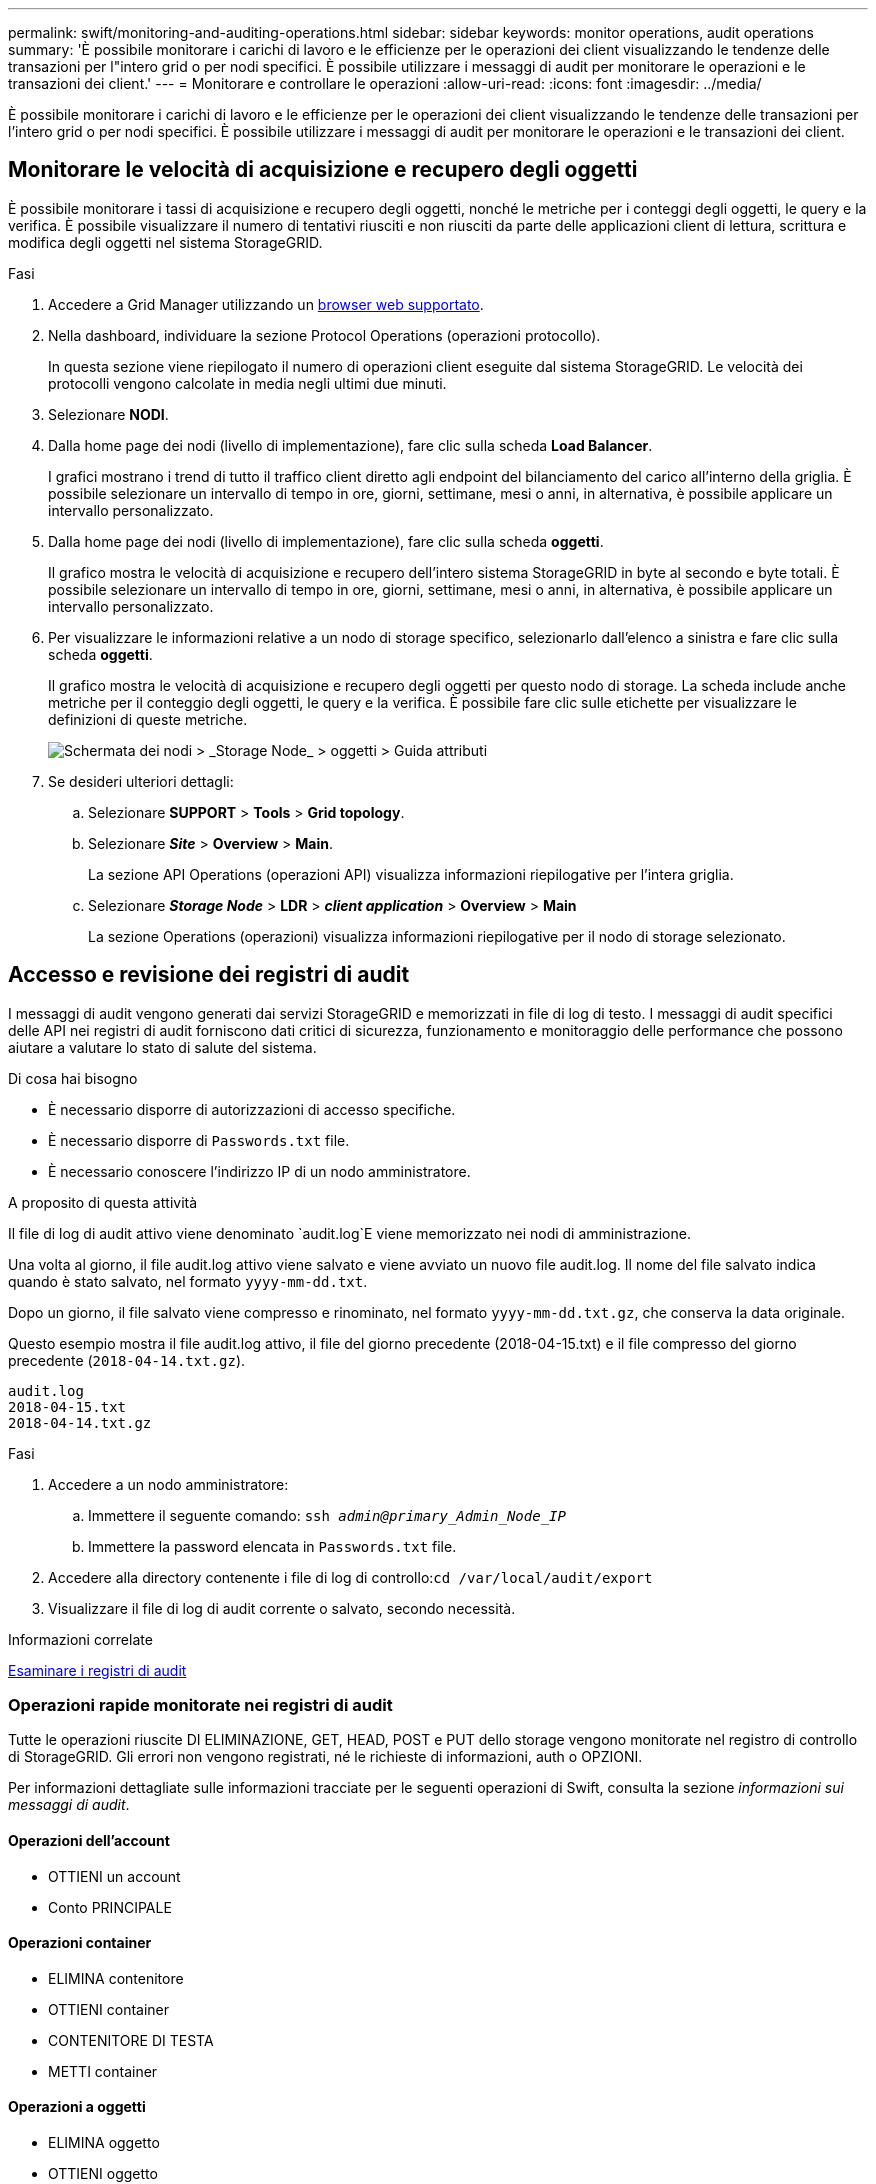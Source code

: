 ---
permalink: swift/monitoring-and-auditing-operations.html 
sidebar: sidebar 
keywords: monitor operations, audit operations 
summary: 'È possibile monitorare i carichi di lavoro e le efficienze per le operazioni dei client visualizzando le tendenze delle transazioni per l"intero grid o per nodi specifici. È possibile utilizzare i messaggi di audit per monitorare le operazioni e le transazioni dei client.' 
---
= Monitorare e controllare le operazioni
:allow-uri-read: 
:icons: font
:imagesdir: ../media/


[role="lead"]
È possibile monitorare i carichi di lavoro e le efficienze per le operazioni dei client visualizzando le tendenze delle transazioni per l'intero grid o per nodi specifici. È possibile utilizzare i messaggi di audit per monitorare le operazioni e le transazioni dei client.



== Monitorare le velocità di acquisizione e recupero degli oggetti

È possibile monitorare i tassi di acquisizione e recupero degli oggetti, nonché le metriche per i conteggi degli oggetti, le query e la verifica. È possibile visualizzare il numero di tentativi riusciti e non riusciti da parte delle applicazioni client di lettura, scrittura e modifica degli oggetti nel sistema StorageGRID.

.Fasi
. Accedere a Grid Manager utilizzando un xref:../admin/web-browser-requirements.adoc[browser web supportato].
. Nella dashboard, individuare la sezione Protocol Operations (operazioni protocollo).
+
In questa sezione viene riepilogato il numero di operazioni client eseguite dal sistema StorageGRID. Le velocità dei protocolli vengono calcolate in media negli ultimi due minuti.

. Selezionare *NODI*.
. Dalla home page dei nodi (livello di implementazione), fare clic sulla scheda *Load Balancer*.
+
I grafici mostrano i trend di tutto il traffico client diretto agli endpoint del bilanciamento del carico all'interno della griglia. È possibile selezionare un intervallo di tempo in ore, giorni, settimane, mesi o anni, in alternativa, è possibile applicare un intervallo personalizzato.

. Dalla home page dei nodi (livello di implementazione), fare clic sulla scheda *oggetti*.
+
Il grafico mostra le velocità di acquisizione e recupero dell'intero sistema StorageGRID in byte al secondo e byte totali. È possibile selezionare un intervallo di tempo in ore, giorni, settimane, mesi o anni, in alternativa, è possibile applicare un intervallo personalizzato.

. Per visualizzare le informazioni relative a un nodo di storage specifico, selezionarlo dall'elenco a sinistra e fare clic sulla scheda *oggetti*.
+
Il grafico mostra le velocità di acquisizione e recupero degli oggetti per questo nodo di storage. La scheda include anche metriche per il conteggio degli oggetti, le query e la verifica. È possibile fare clic sulle etichette per visualizzare le definizioni di queste metriche.

+
image::../media/nodes_storage_node_objects_help.png[Schermata dei nodi > _Storage Node_ > oggetti > Guida attributi]

. Se desideri ulteriori dettagli:
+
.. Selezionare *SUPPORT* > *Tools* > *Grid topology*.
.. Selezionare *_Site_* > *Overview* > *Main*.
+
La sezione API Operations (operazioni API) visualizza informazioni riepilogative per l'intera griglia.

.. Selezionare *_Storage Node_* > *LDR* > *_client application_* > *Overview* > *Main*
+
La sezione Operations (operazioni) visualizza informazioni riepilogative per il nodo di storage selezionato.







== Accesso e revisione dei registri di audit

I messaggi di audit vengono generati dai servizi StorageGRID e memorizzati in file di log di testo. I messaggi di audit specifici delle API nei registri di audit forniscono dati critici di sicurezza, funzionamento e monitoraggio delle performance che possono aiutare a valutare lo stato di salute del sistema.

.Di cosa hai bisogno
* È necessario disporre di autorizzazioni di accesso specifiche.
* È necessario disporre di `Passwords.txt` file.
* È necessario conoscere l'indirizzo IP di un nodo amministratore.


.A proposito di questa attività
Il file di log di audit attivo viene denominato `audit.log`E viene memorizzato nei nodi di amministrazione.

Una volta al giorno, il file audit.log attivo viene salvato e viene avviato un nuovo file audit.log. Il nome del file salvato indica quando è stato salvato, nel formato `yyyy-mm-dd.txt`.

Dopo un giorno, il file salvato viene compresso e rinominato, nel formato `yyyy-mm-dd.txt.gz`, che conserva la data originale.

Questo esempio mostra il file audit.log attivo, il file del giorno precedente (2018-04-15.txt) e il file compresso del giorno precedente (`2018-04-14.txt.gz`).

[listing]
----
audit.log
2018-04-15.txt
2018-04-14.txt.gz
----
.Fasi
. Accedere a un nodo amministratore:
+
.. Immettere il seguente comando: `ssh _admin@primary_Admin_Node_IP_`
.. Immettere la password elencata in `Passwords.txt` file.


. Accedere alla directory contenente i file di log di controllo:``cd /var/local/audit/export``
. Visualizzare il file di log di audit corrente o salvato, secondo necessità.


.Informazioni correlate
xref:../audit/index.adoc[Esaminare i registri di audit]



=== Operazioni rapide monitorate nei registri di audit

Tutte le operazioni riuscite DI ELIMINAZIONE, GET, HEAD, POST e PUT dello storage vengono monitorate nel registro di controllo di StorageGRID. Gli errori non vengono registrati, né le richieste di informazioni, auth o OPZIONI.

Per informazioni dettagliate sulle informazioni tracciate per le seguenti operazioni di Swift, consulta la sezione _informazioni sui messaggi di audit_.



==== Operazioni dell'account

* OTTIENI un account
* Conto PRINCIPALE




==== Operazioni container

* ELIMINA contenitore
* OTTIENI container
* CONTENITORE DI TESTA
* METTI container




==== Operazioni a oggetti

* ELIMINA oggetto
* OTTIENI oggetto
* Oggetto TESTA
* METTI oggetto


.Informazioni correlate
xref:../audit/index.adoc[Esaminare i registri di audit]

xref:account-operations.adoc[Operazioni dell'account]

xref:container-operations.adoc[Operazioni container]

xref:object-operations.adoc[Operazioni a oggetti]
